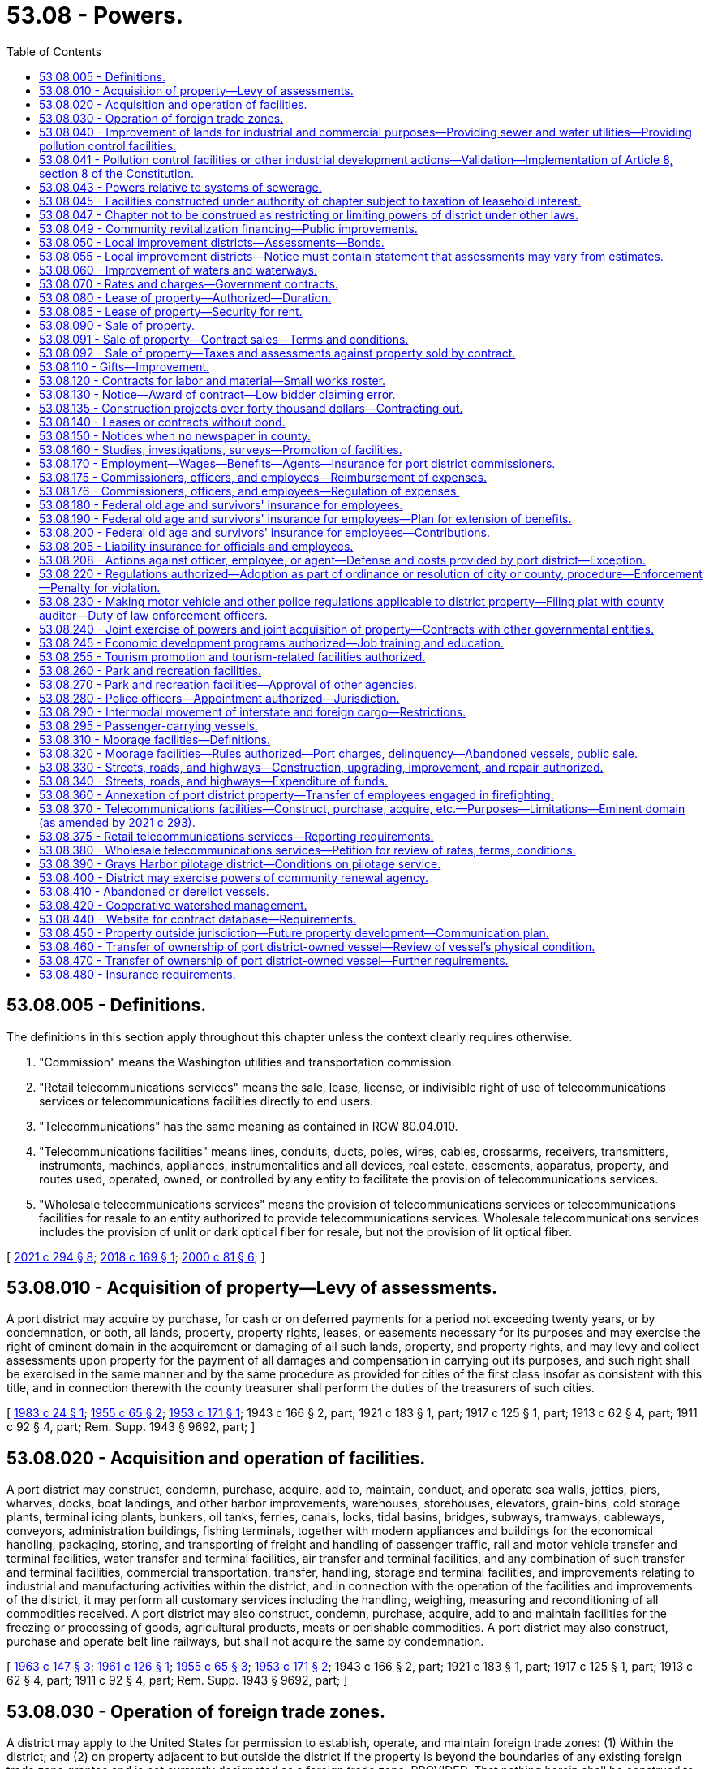 = 53.08 - Powers.
:toc:

== 53.08.005 - Definitions.
The definitions in this section apply throughout this chapter unless the context clearly requires otherwise.

. "Commission" means the Washington utilities and transportation commission.

. "Retail telecommunications services" means the sale, lease, license, or indivisible right of use of telecommunications services or telecommunications facilities directly to end users.

. "Telecommunications" has the same meaning as contained in RCW 80.04.010.

. "Telecommunications facilities" means lines, conduits, ducts, poles, wires, cables, crossarms, receivers, transmitters, instruments, machines, appliances, instrumentalities and all devices, real estate, easements, apparatus, property, and routes used, operated, owned, or controlled by any entity to facilitate the provision of telecommunications services.

. "Wholesale telecommunications services" means the provision of telecommunications services or telecommunications facilities for resale to an entity authorized to provide telecommunications services. Wholesale telecommunications services includes the provision of unlit or dark optical fiber for resale, but not the provision of lit optical fiber.

[ http://lawfilesext.leg.wa.gov/biennium/2021-22/Pdf/Bills/Session%20Laws/House/1336-S.SL.pdf?cite=2021%20c%20294%20§%208[2021 c 294 § 8]; http://lawfilesext.leg.wa.gov/biennium/2017-18/Pdf/Bills/Session%20Laws/House/2664-S.SL.pdf?cite=2018%20c%20169%20§%201[2018 c 169 § 1]; http://lawfilesext.leg.wa.gov/biennium/1999-00/Pdf/Bills/Session%20Laws/Senate/6675-S.SL.pdf?cite=2000%20c%2081%20§%206[2000 c 81 § 6]; ]

== 53.08.010 - Acquisition of property—Levy of assessments.
A port district may acquire by purchase, for cash or on deferred payments for a period not exceeding twenty years, or by condemnation, or both, all lands, property, property rights, leases, or easements necessary for its purposes and may exercise the right of eminent domain in the acquirement or damaging of all such lands, property, and property rights, and may levy and collect assessments upon property for the payment of all damages and compensation in carrying out its purposes, and such right shall be exercised in the same manner and by the same procedure as provided for cities of the first class insofar as consistent with this title, and in connection therewith the county treasurer shall perform the duties of the treasurers of such cities.

[ http://leg.wa.gov/CodeReviser/documents/sessionlaw/1983c24.pdf?cite=1983%20c%2024%20§%201[1983 c 24 § 1]; http://leg.wa.gov/CodeReviser/documents/sessionlaw/1955c65.pdf?cite=1955%20c%2065%20§%202[1955 c 65 § 2]; http://leg.wa.gov/CodeReviser/documents/sessionlaw/1953c171.pdf?cite=1953%20c%20171%20§%201[1953 c 171 § 1]; 1943 c 166 § 2, part; 1921 c 183 § 1, part; 1917 c 125 § 1, part; 1913 c 62 § 4, part; 1911 c 92 § 4, part; Rem. Supp. 1943 § 9692, part; ]

== 53.08.020 - Acquisition and operation of facilities.
A port district may construct, condemn, purchase, acquire, add to, maintain, conduct, and operate sea walls, jetties, piers, wharves, docks, boat landings, and other harbor improvements, warehouses, storehouses, elevators, grain-bins, cold storage plants, terminal icing plants, bunkers, oil tanks, ferries, canals, locks, tidal basins, bridges, subways, tramways, cableways, conveyors, administration buildings, fishing terminals, together with modern appliances and buildings for the economical handling, packaging, storing, and transporting of freight and handling of passenger traffic, rail and motor vehicle transfer and terminal facilities, water transfer and terminal facilities, air transfer and terminal facilities, and any combination of such transfer and terminal facilities, commercial transportation, transfer, handling, storage and terminal facilities, and improvements relating to industrial and manufacturing activities within the district, and in connection with the operation of the facilities and improvements of the district, it may perform all customary services including the handling, weighing, measuring and reconditioning of all commodities received. A port district may also construct, condemn, purchase, acquire, add to and maintain facilities for the freezing or processing of goods, agricultural products, meats or perishable commodities. A port district may also construct, purchase and operate belt line railways, but shall not acquire the same by condemnation.

[ http://leg.wa.gov/CodeReviser/documents/sessionlaw/1963c147.pdf?cite=1963%20c%20147%20§%203[1963 c 147 § 3]; http://leg.wa.gov/CodeReviser/documents/sessionlaw/1961c126.pdf?cite=1961%20c%20126%20§%201[1961 c 126 § 1]; http://leg.wa.gov/CodeReviser/documents/sessionlaw/1955c65.pdf?cite=1955%20c%2065%20§%203[1955 c 65 § 3]; http://leg.wa.gov/CodeReviser/documents/sessionlaw/1953c171.pdf?cite=1953%20c%20171%20§%202[1953 c 171 § 2]; 1943 c 166 § 2, part; 1921 c 183 § 1, part; 1917 c 125 § 1, part; 1913 c 62 § 4, part; 1911 c 92 § 4, part; Rem. Supp. 1943 § 9692, part; ]

== 53.08.030 - Operation of foreign trade zones.
A district may apply to the United States for permission to establish, operate, and maintain foreign trade zones: (1) Within the district; and (2) on property adjacent to but outside the district if the property is beyond the boundaries of any existing foreign trade zone grantee and is not currently designated as a foreign trade zone: PROVIDED, That nothing herein shall be construed to prevent such zones from being operated and financed by a private corporation(s) on behalf of such district acting as zone sponsor: PROVIDED FURTHER, That when the money so raised is to be used exclusively for the purpose of acquiring land for sites and constructing warehouses, storage plants, and other facilities to be constructed within the zone for use in the operation and maintenance of the zones, the district may contract indebtedness and issue general bonds therefor in an amount, in addition to the three-fourths of one percent hereinafter fixed, of one percent of the value of the taxable property in the district, as the term "value of the taxable property" is defined in RCW 39.36.015, such additional indebtedness only to be incurred with the assent of three-fifths of the voters of the district voting thereon.

[ http://lawfilesext.leg.wa.gov/biennium/2011-12/Pdf/Bills/Session%20Laws/Senate/5157-S.SL.pdf?cite=2011%20c%2011%20§%201[2011 c 11 § 1]; http://leg.wa.gov/CodeReviser/documents/sessionlaw/1977ex1c196.pdf?cite=1977%20ex.s.%20c%20196%20§%207[1977 ex.s. c 196 § 7]; http://leg.wa.gov/CodeReviser/documents/sessionlaw/1970ex1c42.pdf?cite=1970%20ex.s.%20c%2042%20§%2031[1970 ex.s. c 42 § 31]; http://leg.wa.gov/CodeReviser/documents/sessionlaw/1955c65.pdf?cite=1955%20c%2065%20§%204[1955 c 65 § 4]; 1943 c 166 § 2, part; 1921 c 183 § 1, part; 1917 c 125 § 1, part; 1913 c 62 § 4, part; 1911 c 92 § 4, part; Rem. Supp. 1943 § 9692, part; ]

== 53.08.040 - Improvement of lands for industrial and commercial purposes—Providing sewer and water utilities—Providing pollution control facilities.
. A district may improve its lands by dredging, filling, bulkheading, providing waterways or otherwise developing such lands for industrial and commercial purposes. A district may also acquire, construct, install, improve, and operate sewer and water utilities to serve its own property and other property owners under terms, conditions, and rates to be fixed and approved by the port commission. A district may also acquire, by purchase, construction, lease, or in any other manner, and may maintain and operate other facilities for the control or elimination of air, water, or other pollution, including, but not limited to, facilities for the treatment and/or disposal of industrial wastes, and may make such facilities available to others under terms, conditions and rates to be fixed and approved by the port commission.

. Such conditions and rates shall be sufficient to reimburse the port for all costs, including reasonable amortization of capital outlays caused by or incidental to providing such other pollution control facilities.

. No part of such costs of providing any pollution control facility to others shall be paid out of any tax revenues of the port.

. No port shall enter into an agreement or contract to provide sewer and/or water utilities or pollution control facilities if substantially similar utilities or facilities are available from another source (or sources) which is able and willing to provide such utilities or facilities on a reasonable and nondiscriminatory basis unless such other source (or sources) consents thereto.

. In the event that a port elects to make such other pollution control facilities available to others, it shall do so by lease, lease-purchase agreement, or other agreement binding such user to pay for the use of said facilities for the full term of the revenue bonds issued by the port for the acquisition of said facilities, and said payments shall at least fully reimburse the port for all principal and interest paid by it on said bonds and for all operating or other costs, if any, incurred by the port in connection with said facilities. However, where there is more than one user of any such facilities, each user shall be responsible for its pro rata share of such costs and payment of principal and interest. Any port intending to provide pollution control facilities to others shall first survey the port district to ascertain the potential users of such facilities and the extent of their needs. The port shall conduct a public hearing upon the proposal and shall give each potential user an opportunity to participate in the use of such facilities upon equal terms and conditions.

. "Pollution control facility," as used in this section and RCW 53.08.041, includes programs and activities that are intended to reduce air pollution from vehicles used in cargo transport to, from, and within district facilities; and programs and activities that are intended to reduce air pollution from cargo vessels within the district. Use of district funds for these purposes are deemed a governmental and public function, exercised for a public purpose and as a public necessity for promoting cleaner air; provided however, the provisions of subsections (2), (3), (4), and (5) of this section relating to condition, rates, other providers, and cost recovery do not apply to this subsection's subset of port pollution control facilities.

[ http://lawfilesext.leg.wa.gov/biennium/2017-18/Pdf/Bills/Session%20Laws/Senate/6207.SL.pdf?cite=2018%20c%20148%20§%202[2018 c 148 § 2]; http://lawfilesext.leg.wa.gov/biennium/2007-08/Pdf/Bills/Session%20Laws/House/1303-S2.SL.pdf?cite=2007%20c%20348%20§%20103[2007 c 348 § 103]; http://leg.wa.gov/CodeReviser/documents/sessionlaw/1989c298.pdf?cite=1989%20c%20298%20§%201[1989 c 298 § 1]; http://leg.wa.gov/CodeReviser/documents/sessionlaw/1972ex1c54.pdf?cite=1972%20ex.s.%20c%2054%20§%201[1972 ex.s. c 54 § 1]; http://leg.wa.gov/CodeReviser/documents/sessionlaw/1967c131.pdf?cite=1967%20c%20131%20§%201[1967 c 131 § 1]; http://leg.wa.gov/CodeReviser/documents/sessionlaw/1955c65.pdf?cite=1955%20c%2065%20§%205[1955 c 65 § 5]; 1943 c 166 § 2, part; 1921 c 183 § 1, part; 1917 c 125 § 1, part; 1913 c 62 § 4, part; 1911 c 92 § 4, part; Rem. Supp. 1943 § 9692, part; ]

== 53.08.041 - Pollution control facilities or other industrial development actions—Validation—Implementation of Article 8, section 8 of the Constitution.
All actions heretofore taken by port districts in conformity with the provisions of this chapter, and the provisions of chapter 6, Laws of 1975 hereby made applicable thereto, relating to pollution control facilities or other industrial development, including, but not limited to, all bonds issued for such purposes, shall be deemed to have been taken pursuant to Article 8, section 8 of the Washington state Constitution and are hereby declared to be valid, legal and binding in all respects. All provisions of Title 53 RCW directly or indirectly relating to pollution control facilities or other industrial development are hereby found and declared to be legislation implementing the provisions of Article 8, section 8 of the Washington state Constitution.

[ http://leg.wa.gov/CodeReviser/documents/sessionlaw/1975c6.pdf?cite=1975%20c%206%20§%205[1975 c 6 § 5]; ]

== 53.08.043 - Powers relative to systems of sewerage.
A port district may exercise all the powers relating to systems of sewerage authorized by RCW 35.67.010 and 35.67.020 for cities and towns.

[ http://lawfilesext.leg.wa.gov/biennium/1997-98/Pdf/Bills/Session%20Laws/Senate/5838-S.SL.pdf?cite=1997%20c%20447%20§%2015[1997 c 447 § 15]; ]

== 53.08.045 - Facilities constructed under authority of chapter subject to taxation of leasehold interest.
Facilities constructed by a port district under authority of this chapter will be subject to taxation of leasehold interest pursuant to applicable laws as now or hereafter enacted.

[ http://leg.wa.gov/CodeReviser/documents/sessionlaw/1972ex1c54.pdf?cite=1972%20ex.s.%20c%2054%20§%203[1972 ex.s. c 54 § 3]; ]

== 53.08.047 - Chapter not to be construed as restricting or limiting powers of district under other laws.
Neither this chapter nor anything herein contained shall be construed as a restriction or limitation upon any powers which a district might otherwise have under any laws of this state, but shall be construed as cumulative.

[ http://leg.wa.gov/CodeReviser/documents/sessionlaw/1972ex1c54.pdf?cite=1972%20ex.s.%20c%2054%20§%204[1972 ex.s. c 54 § 4]; ]

== 53.08.049 - Community revitalization financing—Public improvements.
In addition to other authority that a port district possesses, a port district may provide any public improvement as defined under RCW 39.89.020, but this additional authority is limited to participating in the financing of the public improvements as provided under RCW 39.89.050.

This section does not limit the authority of a port district to otherwise participate in the public improvements if that authority exists elsewhere.

[ http://lawfilesext.leg.wa.gov/biennium/2001-02/Pdf/Bills/Session%20Laws/House/1418-S.SL.pdf?cite=2001%20c%20212%20§%2018[2001 c 212 § 18]; ]

== 53.08.050 - Local improvement districts—Assessments—Bonds.
. A district may establish local improvement districts within the district, and levy special assessments, in annual installments extending over a period not exceeding ten years on all property specially benefited by the local improvement, on the basis of special benefits, to pay in whole or in part the damages or costs of the local improvement, and issue local improvement bonds to be paid from local improvement assessments. The levy and collection of such assessments and issuance of such bonds shall be as provided for the levy and collection of local improvement assessments and the issuance of local improvement bonds by cities and towns, insofar as consistent with this title: PROVIDED, That the duties of the treasurers of such cities and towns in connection therewith shall be performed by the county treasurer. Such bonds may be in any form, including bearer bonds or registered bonds as provided in RCW 39.46.030.

. Notwithstanding subsection (1) of this section, such bonds may be issued and sold in accordance with chapter 39.46 RCW.

[ http://leg.wa.gov/CodeReviser/documents/sessionlaw/1983c167.pdf?cite=1983%20c%20167%20§%20132[1983 c 167 § 132]; http://leg.wa.gov/CodeReviser/documents/sessionlaw/1955c65.pdf?cite=1955%20c%2065%20§%206[1955 c 65 § 6]; 1943 c 166 § 2, part; 1921 c 183 § 1, part; 1917 c 125 § 1, part; 1913 c 62 § 4, part; 1911 c 92 § 4, part; Rem. Supp. 1943 § 9692, part; ]

== 53.08.055 - Local improvement districts—Notice must contain statement that assessments may vary from estimates.
Any notice given to the public or to the owners of specific lots, tracts, or parcels of land relating to the formation of a local improvement district shall contain a statement that actual assessments may vary from assessment estimates so long as they do not exceed a figure equal to the increased true and fair value the improvement adds to the property.

[ http://leg.wa.gov/CodeReviser/documents/sessionlaw/1989c243.pdf?cite=1989%20c%20243%20§%208[1989 c 243 § 8]; ]

== 53.08.060 - Improvement of waters and waterways.
A district may improve navigable and nonnavigable waters of the United States and the state of Washington within the district; create and improve for harbor purposes new waterways within the district; and regulate and control all such waters and all natural or artificial waterways within the district and remove obstructions therefrom, and straighten, widen, deepen, and otherwise improve any water, watercourses, bays, lakes or streams, whether navigable or otherwise, flowing through or located within the district.

[ http://leg.wa.gov/CodeReviser/documents/sessionlaw/1979ex1c30.pdf?cite=1979%20ex.s.%20c%2030%20§%208[1979 ex.s. c 30 § 8]; http://leg.wa.gov/CodeReviser/documents/sessionlaw/1955c65.pdf?cite=1955%20c%2065%20§%207[1955 c 65 § 7]; http://leg.wa.gov/CodeReviser/documents/sessionlaw/1943c171.pdf?cite=1943%20c%20171%20§%201[1943 c 171 § 1]; 1943 c 166 § 2, part; 1921 c 183 § 1, part; 1917 c 125 § 1, part; 1913 c 62 § 4, part; 1911 c 92 § 4, part; Rem. Supp. 1943 § 9692, part; ]

== 53.08.070 - Rates and charges—Government contracts.
A district may fix, without right of appeal therefrom the rates of wharfage, dockage, warehousing, and port and terminal charges upon all improvements owned and operated by it, and the charges of ferries operated by it. 

It may fix, subject to state regulation, rates of wharfage, dockage, warehousing, and all necessary port and terminal charges upon all docks, wharves, warehouses, quays, and piers owned by it and operated under lease from it.

Notwithstanding any provision of this section, a port district may enter into any contract for wharfage, dockage, warehousing, or port or terminal charges, with the United States or any governmental agency thereof or with the state of Washington or any political subdivision thereof under such terms as the commission may, in its discretion, negotiate.

[ http://lawfilesext.leg.wa.gov/biennium/1995-96/Pdf/Bills/Session%20Laws/House/1343.SL.pdf?cite=1995%20c%20146%20§%201[1995 c 146 § 1]; http://leg.wa.gov/CodeReviser/documents/sessionlaw/1955c65.pdf?cite=1955%20c%2065%20§%208[1955 c 65 § 8]; 1943 c 166 § 2, part; 1921 c 183 § 1, part; 1917 c 125 § 1, part; 1913 c 62 § 4, part; 1911 c 92 § 4, part; Rem. Supp. 1943 § 9692, part; ]

== 53.08.080 - Lease of property—Authorized—Duration.
A district may lease all lands, wharves, docks and real and personal property owned and controlled by it, for such purposes and upon such terms as the port commission deems proper: PROVIDED, That no lease shall be for a period longer than fifty years with option for extensions for up to an additional thirty years, except where the property involved is or is to be devoted to airport purposes the port commission may lease said property for such period as may equal the estimated useful life of such work or facilities, but not to exceed seventy-five years: PROVIDED FURTHER, That where the property is held by the district under lease from the United States government or the state of Washington, or any agency or department thereof, the port commission may sublease said property, with option for extensions, up to the total term and extensions thereof permitted by such lease, but in any event not to exceed ninety years.

[ http://leg.wa.gov/CodeReviser/documents/sessionlaw/1989c298.pdf?cite=1989%20c%20298%20§%202[1989 c 298 § 2]; http://leg.wa.gov/CodeReviser/documents/sessionlaw/1983c64.pdf?cite=1983%20c%2064%20§%201[1983 c 64 § 1]; http://leg.wa.gov/CodeReviser/documents/sessionlaw/1973c87.pdf?cite=1973%20c%2087%20§%201[1973 c 87 § 1]; http://leg.wa.gov/CodeReviser/documents/sessionlaw/1961ex1c8.pdf?cite=1961%20ex.s.%20c%208%20§%201[1961 ex.s. c 8 § 1]; http://leg.wa.gov/CodeReviser/documents/sessionlaw/1959c157.pdf?cite=1959%20c%20157%20§%201[1959 c 157 § 1]; http://leg.wa.gov/CodeReviser/documents/sessionlaw/1955c65.pdf?cite=1955%20c%2065%20§%209[1955 c 65 § 9]; http://leg.wa.gov/CodeReviser/documents/sessionlaw/1953c243.pdf?cite=1953%20c%20243%20§%201[1953 c 243 § 1]; 1943 c 166 § 2, part; 1921 c 183 § 1, part; 1917 c 125 § 1, part; 1913 c 62 § 4, part; 1911 c 92 § 4, part; Rem. Supp. 1943 § 9692, part; ]

== 53.08.085 - Lease of property—Security for rent.
Every lease of all lands, wharves, docks, and real and personal property of a port district for a term of more than one year shall have the rent secured by rental insurance, bond, or other security satisfactory to the port commission, in an amount equal to one-sixth the total rent, but in no case shall such security be less than an amount equal to one year's rent or more than an amount equal to three years' rent. Evidence of the existence of such insurance, bonds, or security shall be on file with the commission at all times during the term of the lease: PROVIDED, That nothing in this section shall prevent the port commission from requiring additional security on leases or provisions thereof, or on other agreements to use port facilities: PROVIDED FURTHER, That any security agreement may provide for termination on the anniversary date of such agreement on not less than one year's written notice to the port if said lease is not in default at the time of said notice: PROVIDED FURTHER, That if the security as required herein is not maintained throughout the full term of the lease, said lease shall be considered in default: PROVIDED, HOWEVER, That the port commission may in its discretion waive the rent security requirement or lower the amount of such requirement on the lease of real and/or personal port property.

[ http://leg.wa.gov/CodeReviser/documents/sessionlaw/1981c125.pdf?cite=1981%20c%20125%20§%201[1981 c 125 § 1]; http://leg.wa.gov/CodeReviser/documents/sessionlaw/1977c41.pdf?cite=1977%20c%2041%20§%201[1977 c 41 § 1]; http://leg.wa.gov/CodeReviser/documents/sessionlaw/1973c87.pdf?cite=1973%20c%2087%20§%202[1973 c 87 § 2]; ]

== 53.08.090 - Sale of property.
. A port commission may, by resolution, authorize the managing official of a port district to sell and convey port district property of ten thousand dollars or less in value. The authority shall be in force for not more than one calendar year from the date of resolution and may be renewed from year to year. Prior to any such sale or conveyance the managing official shall itemize and list the property to be sold and make written certification to the commission that the listed property is no longer needed for district purposes. Any large block of the property having a value in excess of ten thousand dollars shall not be broken down into components of ten thousand dollars or less value and sold in the smaller components unless the smaller components be sold by public competitive bid. A port district may sell and convey any of its real or personal property valued at more than ten thousand dollars when the port commission has, by resolution, declared the property to be no longer needed for district purposes, but no property which is a part of the comprehensive plan of improvement or modification thereof shall be disposed of until the comprehensive plan has been modified to find the property surplus to port needs. The comprehensive plan shall be modified only after public notice and hearing provided by RCW 53.20.010.

Nothing in this section shall be deemed to repeal or modify procedures for property sales within industrial development districts as set forth in chapter 53.25 RCW.

. The ten thousand dollar figures in subsection (1) of this section shall be adjusted annually based upon the governmental price index established by the department of revenue under *RCW 82.14.200.

[ http://lawfilesext.leg.wa.gov/biennium/1993-94/Pdf/Bills/Session%20Laws/House/2608-S.SL.pdf?cite=1994%20c%2026%20§%201[1994 c 26 § 1]; http://leg.wa.gov/CodeReviser/documents/sessionlaw/1981c262.pdf?cite=1981%20c%20262%20§%201[1981 c 262 § 1]; http://leg.wa.gov/CodeReviser/documents/sessionlaw/1969ex1c30.pdf?cite=1969%20ex.s.%20c%2030%20§%201[1969 ex.s. c 30 § 1]; http://leg.wa.gov/CodeReviser/documents/sessionlaw/1965c23.pdf?cite=1965%20c%2023%20§%201[1965 c 23 § 1]; http://leg.wa.gov/CodeReviser/documents/sessionlaw/1955c65.pdf?cite=1955%20c%2065%20§%2010[1955 c 65 § 10]; 1943 c 166 § 2, part; 1921 c 183 § 1, part; 1917 c 125 § 1, part; 1913 c 62 § 4, part; 1911 c 92 § 4, part; Rem. Supp. 1943 § 9692, part; ]

== 53.08.091 - Sale of property—Contract sales—Terms and conditions.
Except in cases where the full purchase price is paid at the time of the purchase, every sale of real property or personal property under authority of RCW 53.08.090 or 53.25.110 shall be subject to the following terms and conditions:

. The purchaser shall enter into a contract with the district in which the purchaser shall covenant that he or she will make the payments of principal and interest when due, and that he or she will pay all taxes and assessments on such property. Upon failure to make payments of principal, interest, assessments, or taxes when due all rights of the purchaser under said contract may, at the election of the district, after notice to said purchaser, be declared to be forfeited. When the rights of the purchaser are declared forfeited, the district shall be released from all obligation to convey land covered by the contract, and in the case of personal property, the district shall have all rights granted to a secured party under *chapter 62A.9 RCW;

. The district may, as it deems advisable, extend the time for payment of principal and interest due or to become due;

. The district shall notify the purchaser in each instance when payment is overdue, and that the purchaser is liable to forfeiture if payment is not made within thirty days from the time the same became due, unless the time be extended by the district;

. Not less than four percent of the total purchase price shall be paid on the date of execution of the contract for sale and not less than four percent shall be paid annually thereafter until the full purchase price has been paid, but any purchaser may make full payment at any time. All unpaid deferred payments shall draw interest at a rate not less than six percent per annum.

Nothing in this section shall be deemed to supersede other provisions of law more specifically governing sales of port district property. It is the purpose of this section to provide additional authority and procedures for sale of port district property no longer needed for port purposes.

[ http://lawfilesext.leg.wa.gov/biennium/2009-10/Pdf/Bills/Session%20Laws/Senate/6239-S.SL.pdf?cite=2010%20c%208%20§%2016001[2010 c 8 § 16001]; http://leg.wa.gov/CodeReviser/documents/sessionlaw/1982c75.pdf?cite=1982%20c%2075%20§%201[1982 c 75 § 1]; http://leg.wa.gov/CodeReviser/documents/sessionlaw/1969ex1c11.pdf?cite=1969%20ex.s.%20c%2011%20§%201[1969 ex.s. c 11 § 1]; http://leg.wa.gov/CodeReviser/documents/sessionlaw/1965c23.pdf?cite=1965%20c%2023%20§%202[1965 c 23 § 2]; ]

== 53.08.092 - Sale of property—Taxes and assessments against property sold by contract.
A copy of all contract sales of port district property shall be filed with the county assessor within thirty days after the first payment is received by the port. The assessor shall place such property on the tax rolls of the county and the purchaser of such property shall become liable for all levies and assessments against such property. The port shall not be liable for any taxes or assessments, but if any outstanding taxes are not paid the property may be sold by the county as with other property with delinquent taxes due. Any amounts accruing from such a sale by the county, not required to pay outstanding and delinquent taxes or assessments and foreclosure costs, shall be paid to the port district.

[ http://leg.wa.gov/CodeReviser/documents/sessionlaw/1965c23.pdf?cite=1965%20c%2023%20§%203[1965 c 23 § 3]; ]

== 53.08.110 - Gifts—Improvement.
Port commissioners of any port district are hereby authorized to accept for and on behalf of said port district gifts of real and personal property and to expend in improvements and betterment such amount as may be necessary.

[ http://leg.wa.gov/CodeReviser/documents/sessionlaw/1921c39.pdf?cite=1921%20c%2039%20§%204[1921 c 39 § 4]; RRS § 9705; ]

== 53.08.120 - Contracts for labor and material—Small works roster.
. All material and work required by a port district not meeting the definition of public work in RCW 39.04.010(4) may be procured in the open market or by contract and all work ordered may be done by contract or day labor.

. [Empty]
.. All such contracts for work meeting the definition of "public work" in RCW 39.04.010(4), the estimated cost of which exceeds three hundred thousand dollars, shall be awarded using a competitive bid process. The contract must be awarded at public bidding upon notice published in a newspaper of general circulation in the district at least thirteen days before the last date upon which bids will be received, calling for bids upon the work, plans and specifications for which shall then be on file in the office of the commission for public inspection. The same notice may call for bids on such work or material based upon plans and specifications submitted by the bidder. The competitive bidding requirements for purchases or public works may be waived pursuant to RCW 39.04.280 if an exemption contained within that section applies to the purchase or public work.

.. For all contracts related to work meeting the definition of "public work" in RCW 39.04.010(4) that are estimated at three hundred thousand dollars or less, a port district may let contracts using the small works roster process under RCW 39.04.155 in lieu of advertising for bids. Whenever possible, the managing official shall invite at least one proposal from a minority contractor who shall otherwise qualify under this section.

When awarding such a contract for work, when utilizing proposals from the small works roster, the managing official shall give weight to the contractor submitting the lowest and best proposal, and whenever it would not violate the public interest, such contracts shall be distributed equally among contractors, including minority contractors, on the small works roster.

.. Any port district may construct any public work, as defined in RCW 39.04.010, by contract without calling for bids whenever the estimated cost of the work or improvement, including cost of materials, supplies, and equipment, will not exceed the sum of forty thousand dollars. A "public works project" means a complete project. The restrictions in this subsection do not permit the division of the project into units of work or classes of work to avoid calling for bids. The port district managing official shall make his or her best effort to reach out to qualified contractors, including certified minority and woman-owned contractors.

. [Empty]
.. A port district may procure public works with a unit priced contract under this section or RCW 39.04.010(2) for the purpose of completing anticipated types of work based on hourly rates or unit pricing for one or more categories of work or trades.

.. For the purposes of this section, unit priced contract means a competitively bid contract in which public works are anticipated on a recurring basis to meet the business or operational needs of a port district, under which the contractor agrees to a fixed period indefinite quantity delivery of work, at a defined unit price, for each category of work.

.. Unit priced contracts must be executed for an initial contract term not to exceed three years, with the port district having the option of extending or renewing the unit priced contract for one additional year.

.. Invitations for unit priced bids shall include, for purposes of the bid evaluation, estimated quantities of the anticipated types of work or trades, and specify how the port district will issue or release work assignments, work orders, or task authorizations pursuant to a unit priced contract for projects, tasks, or other work based on the hourly rates or unit prices bid by the contractor. Contracts must be awarded to the lowest responsible bidder as per RCW 39.04.010. Whenever possible, the port district must invite at least one proposal from a minority or woman contractor who otherwise qualifies under this section.

.. Unit priced contractors shall pay prevailing wages for all work that would otherwise be subject to the requirements of chapter 39.12 RCW. Prevailing wages for all work performed pursuant to each work order must be the prevailing wage rates in effect at the beginning date for each contract year. Unit priced contracts shall have prevailing wage rates updated annually. Intents and affidavits for prevailing wages paid shall be submitted annually for all work completed within the previous twelve-month period of the unit priced contract.

[ http://lawfilesext.leg.wa.gov/biennium/2017-18/Pdf/Bills/Session%20Laws/Senate/6329-S.SL.pdf?cite=2018%20c%20149%20§%202[2018 c 149 § 2]; http://lawfilesext.leg.wa.gov/biennium/2009-10/Pdf/Bills/Session%20Laws/House/1196.SL.pdf?cite=2009%20c%2074%20§%202[2009 c 74 § 2]; http://lawfilesext.leg.wa.gov/biennium/2007-08/Pdf/Bills/Session%20Laws/House/3274-S2.SL.pdf?cite=2008%20c%20130%20§%201[2008 c 130 § 1]; http://lawfilesext.leg.wa.gov/biennium/1999-00/Pdf/Bills/Session%20Laws/Senate/6347-S.SL.pdf?cite=2000%20c%20138%20§%20210[2000 c 138 § 210]; http://lawfilesext.leg.wa.gov/biennium/1999-00/Pdf/Bills/Session%20Laws/House/1075-S.SL.pdf?cite=1999%20c%2029%20§%201[1999 c 29 § 1]; http://lawfilesext.leg.wa.gov/biennium/1997-98/Pdf/Bills/Session%20Laws/House/2077-S.SL.pdf?cite=1998%20c%20278%20§%206[1998 c 278 § 6]; http://lawfilesext.leg.wa.gov/biennium/1993-94/Pdf/Bills/Session%20Laws/Senate/5048-S.SL.pdf?cite=1993%20c%20198%20§%2013[1993 c 198 § 13]; http://leg.wa.gov/CodeReviser/documents/sessionlaw/1988c235.pdf?cite=1988%20c%20235%20§%201[1988 c 235 § 1]; http://leg.wa.gov/CodeReviser/documents/sessionlaw/1982c92.pdf?cite=1982%20c%2092%20§%201[1982 c 92 § 1]; http://leg.wa.gov/CodeReviser/documents/sessionlaw/1975ex1c47.pdf?cite=1975%201st%20ex.s.%20c%2047%20§%201[1975 1st ex.s. c 47 § 1]; http://leg.wa.gov/CodeReviser/documents/sessionlaw/1955c348.pdf?cite=1955%20c%20348%20§%202[1955 c 348 § 2]; 1921 c 179 § 1, part; 1911 c 92 § 5, part; RRS § 9693, part; ]

== 53.08.130 - Notice—Award of contract—Low bidder claiming error.
The notice shall state generally the nature of the work to be done and require that bids be sealed and filed with the commission at a time specified therein. Each bid shall be accompanied by a bid proposal deposit in the form of a cashier's check, money order, or surety bid bond to the commission for a sum not less than five percent of the amount of the bid, and no bid shall be considered unless accompanied by such bid proposal deposit. At the time and place named the bids shall be publicly opened and read and the commission shall proceed to canvass the bids and, except as otherwise in this section provided, shall let the contract to the lowest responsible bidder upon plans and specifications on file, or to the best bidder submitting his or her own plans and specifications. If, in the opinion of the commission, all bids are unsatisfactory, they may reject all of them and readvertise, and in such case all such bid proposal deposits shall be returned to the bidders; but if the contract is let, then all bid proposal deposits shall be returned to the bidders, except that of the successful bidder which shall be retained until a contract is entered into for the purchase of such materials or doing such work, and a bond given to the port district for the performance of the contract and otherwise conditioned as required by law, with sureties satisfactory to the commission, in an amount to be fixed by the commission, but not in any event less than twenty-five percent of the contract price. If the bidder fails to enter into the contract in accordance with his or her bid and furnish such bond within ten days from the date at which he or she is notified that he or she is the successful bidder, the check or money order and the amount thereof shall be forfeited to the port district or the port district shall recover the amount of the surety bid bond. A low bidder who claims error and fails to enter into a contract is prohibited from bidding on the same project if a second or subsequent call for bids is made for the project.

[ http://lawfilesext.leg.wa.gov/biennium/1995-96/Pdf/Bills/Session%20Laws/Senate/5757-S2.SL.pdf?cite=1996%20c%2018%20§%2011[1996 c 18 § 11]; http://leg.wa.gov/CodeReviser/documents/sessionlaw/1971ex1c258.pdf?cite=1971%20ex.s.%20c%20258%20§%202[1971 ex.s. c 258 § 2]; http://leg.wa.gov/CodeReviser/documents/sessionlaw/1955c348.pdf?cite=1955%20c%20348%20§%203[1955 c 348 § 3]; 1921 c 179 § 1, part; 1911 c 92 § 5, part; RRS § 9693, part; ]

== 53.08.135 - Construction projects over forty thousand dollars—Contracting out.
Port districts shall determine if any construction project over forty thousand dollars can be accomplished less expensively by contracting out. If contracting out is less expensive, the port district may contract out such project.

[ http://leg.wa.gov/CodeReviser/documents/sessionlaw/1982c92.pdf?cite=1982%20c%2092%20§%202[1982 c 92 § 2]; ]

== 53.08.140 - Leases or contracts without bond.
Port districts may enter into leases and contracts of every kind and nature with the United States of America or any of its departments, the state of Washington or any of its departments, or its political subdivisions or with any municipal corporation or quasi municipal corporation of the state of Washington, without requiring said port district or public bodies to provide bonds to secure the performance thereof. All such leases or contracts heretofore entered into are hereby ratified.

[ http://leg.wa.gov/CodeReviser/documents/sessionlaw/1943c136.pdf?cite=1943%20c%20136%20§%201[1943 c 136 § 1]; Rem. Supp. 1943 § 9710; ]

== 53.08.150 - Notices when no newspaper in county.
Notices required in port districts in which no newspaper is published may be given by publication in any newspaper of general circulation in the county.

[ http://leg.wa.gov/CodeReviser/documents/sessionlaw/1921c39.pdf?cite=1921%20c%2039%20§%203[1921 c 39 § 3]; RRS § 9704; ]

== 53.08.160 - Studies, investigations, surveys—Promotion of facilities.
All port districts organized under the provisions of this act shall be, and they are hereby, authorized and empowered to initiate and carry on the necessary studies, investigations and surveys required for the proper development, improvement and utilization of all port properties, utilities and facilities, and for industrial development within the district when such agricultural and industrial development is carried out by a public agency, institution, or body for a public purpose, and to assemble and analyze the data thus obtained and to cooperate with the state of Washington, other port districts and other operators of terminal and transportation facilities for these purposes, and to make such expenditures as are necessary for said purposes, and for the proper promotion, advertising, improvement and development of such port properties, utilities and facilities: PROVIDED HOWEVER, That nothing in this section shall authorize a port district to develop its properties as an agricultural or dairy farm.

[ http://leg.wa.gov/CodeReviser/documents/sessionlaw/1973ex1c55.pdf?cite=1973%201st%20ex.s.%20c%2055%20§%201[1973 1st ex.s. c 55 § 1]; http://leg.wa.gov/CodeReviser/documents/sessionlaw/1947c24.pdf?cite=1947%20c%2024%20§%202[1947 c 24 § 2]; Rem. Supp. 1947 § 9692A; ]

== 53.08.170 - Employment—Wages—Benefits—Agents—Insurance for port district commissioners.
The port commission shall have authority to create and fill positions, to fix wages, salaries and bonds thereof, to pay costs and assessments involved in securing or arranging to secure employees, and to establish such benefits for employees, including holiday pay, vacations or vacation pay, retirement and pension benefits, medical, surgical or hospital care, life, accident, or health disability insurance, and similar benefits, already established by other employers of similar employees, as the port commissioner shall by resolution provide: PROVIDED, That any district providing insurance benefits for its employees in any manner whatsoever may provide health and accident insurance, life insurance with coverage not to exceed that provided district employees, and business related travel, liability, and errors and omissions insurance, for its commissioners, which insurance shall not be considered to be compensation.

Subject to chapter 48.62 RCW, the port commission shall have authority to provide or pay such benefits directly, or to provide for such benefits by the purchase of insurance policies or entering into contracts with and compensating any person, firm, agency or organization furnishing such benefits, or by making contributions to vacation plans or funds, or health and welfare plans and funds, or pension plans or funds, or similar plans or funds, already established by other employers of similar employees and in which the port district is permitted to participate for particular classifications of its employees by the trustees or other persons responsible for the administration of such established plans or funds: PROVIDED FURTHER, That no port district employee shall be allowed to apply for admission to or be accepted as a member of the state employees' retirement system after January 1, 1965, if admission to such system would result in coverage under both a private pension system and the state employees' retirement system, it being the purpose of this proviso that port districts shall not at the same time contribute for any employee to both a private pension or retirement plan and to the state employees' retirement system. The port commission shall have authority by resolution to utilize and compensate agents for the purpose of paying, in the name and by the check of such agent or agents or otherwise, wages, salaries and other benefits to employees, or particular classifications thereof, and for the purpose of withholding payroll taxes and paying over tax moneys so withheld to appropriate government agencies, on a combined basis with the wages, salaries, benefits, or taxes of other employers or otherwise; to enter into such contracts and arrangements with and to transfer by warrant such funds from time to time to any such agent or agents so appointed as are necessary to accomplish such salary, wage, benefit, or tax payments as though the port district were a private employer, notwithstanding any other provision of the law to the contrary. The funds of a port district transferred to such an agent or agents for the payment of wages or salaries of its employees in the name or by the check of such agent or agents shall be subject to garnishment with respect to salaries or wages so paid, notwithstanding any provision of the law relating to municipal corporations to the contrary.

Notwithstanding any provision in this section, the governing body of a port district may enter into an agreement in writing with one or more of its officers or employees or a group of such officers and employees, authorizing deductions from the officer's or employee's salary or wages of the amount of any premium specified in writing by the officer or employee, for contribution to any private pension plan, without loss of eligibility for membership in the state employees' retirement system, and may agree to remit that amount to the management of such private pension plan. However, no port district funds shall be contributed or paid to such private plan. When such authorized deductions are certified by the port commission to the port district's auditor, the auditor shall draw and issue a proper warrant or warrants, or check or checks if that method of payment is authorized by statute, directly to and in favor of the person, firm, corporation, or organization named in the authorization, for the total amount authorized to be deducted from the payroll, together with a list identifying the officers and employees for whom the payment is made.

Nothing in this section may be invoked to invalidate any private pension plan or any public or private contributions or payments thereto, or exclude members of any such private pension plan from membership in the state employees' retirement system, if such private plan was in operation on December 31, 2001.

[ http://lawfilesext.leg.wa.gov/biennium/2001-02/Pdf/Bills/Session%20Laws/House/2895-S.SL.pdf?cite=2002%20c%20362%20§%201[2002 c 362 § 1]; http://lawfilesext.leg.wa.gov/biennium/1991-92/Pdf/Bills/Session%20Laws/House/1907-S.SL.pdf?cite=1991%20sp.s.%20c%2030%20§%2022[1991 sp.s. c 30 § 22]; http://leg.wa.gov/CodeReviser/documents/sessionlaw/1987c50.pdf?cite=1987%20c%2050%20§%201[1987 c 50 § 1]; http://leg.wa.gov/CodeReviser/documents/sessionlaw/1985c81.pdf?cite=1985%20c%2081%20§%201[1985 c 81 § 1]; http://leg.wa.gov/CodeReviser/documents/sessionlaw/1973ex1c6.pdf?cite=1973%201st%20ex.s.%20c%206%20§%201[1973 1st ex.s. c 6 § 1]; http://leg.wa.gov/CodeReviser/documents/sessionlaw/1965c20.pdf?cite=1965%20c%2020%20§%201[1965 c 20 § 1]; http://leg.wa.gov/CodeReviser/documents/sessionlaw/1955c64.pdf?cite=1955%20c%2064%20§%201[1955 c 64 § 1]; ]

== 53.08.175 - Commissioners, officers, and employees—Reimbursement of expenses.
Employees, officers, and commissioners of port districts shall, when engaged in official business of the port district, be entitled to receive their necessary and reasonable travel and other business expenses incurred on behalf of the port district. Reimbursement of such expenses may be granted, whether incurred within or without the port district, when submitted on a voucher with appropriate evidence of payment by such employee or official.

[ http://leg.wa.gov/CodeReviser/documents/sessionlaw/1965c101.pdf?cite=1965%20c%20101%20§%201[1965 c 101 § 1]; ]

== 53.08.176 - Commissioners, officers, and employees—Regulation of expenses.
Each port district shall adopt a resolution (which may be amended from time to time) which shall establish the basic rules and regulations governing methods and amount of reimbursement payable to such port officials and employees for travel and other business expenses incurred on behalf of the district. The resolution shall, among other things, establish procedures for approving such expenses; set forth the method of authorizing the direct purchase of transportation; the form of the voucher; and requirements governing the use of credit cards issued in the name of the port district. Such regulations may provide for payment of per diem in lieu of actual expenses when travel requires overnight lodging: PROVIDED, That in all cases any per diem payment shall not exceed the United States general service administration's per diem rates. The state auditor shall, as provided by general law, cooperate with the port district in establishing adequate procedures for regulating and auditing the reimbursement of all such expenses.

[ http://lawfilesext.leg.wa.gov/biennium/2015-16/Pdf/Bills/Session%20Laws/Senate/5337.SL.pdf?cite=2015%20c%2029%20§%201[2015 c 29 § 1]; http://leg.wa.gov/CodeReviser/documents/sessionlaw/1965c101.pdf?cite=1965%20c%20101%20§%202[1965 c 101 § 2]; ]

== 53.08.180 - Federal old age and survivors' insurance for employees.
As used in RCW 53.08.180 through 53.08.200, the term "employees" shall be as defined in RCW 41.48.020 and no distinction shall be made for the purposes of coverage under the social security act, between persons employed by a port district on a casual or temporary basis, or on a regular or steady basis, or between persons paid hourly wages and persons paid wages on a weekly, monthly, or other periodic basis. It being the intent of RCW 53.08.180 through 53.08.200 that all employees shall be entitled to the coverage of the federal social security act for work performed in the service of a port district, which is not covered by the state employees' retirement system.

[ http://leg.wa.gov/CodeReviser/documents/sessionlaw/1955c219.pdf?cite=1955%20c%20219%20§%201[1955 c 219 § 1]; ]

== 53.08.190 - Federal old age and survivors' insurance for employees—Plan for extension of benefits.
Each port district, which has not previously done so, shall within thirty days of June 8, 1955, submit for approval by the governor a plan for extending the benefits of Title II of the federal social security act, as amended, in conformity with applicable provisions of said act as set forth in chapter 41.48 RCW, to employees of such port district who are employed in positions not covered by the employees' retirement system of the state of Washington. The plan required to be submitted by this section shall be as set forth in RCW 41.48.050 and shall be in conformance therewith.

[ http://leg.wa.gov/CodeReviser/documents/sessionlaw/1955c219.pdf?cite=1955%20c%20219%20§%202[1955 c 219 § 2]; ]

== 53.08.200 - Federal old age and survivors' insurance for employees—Contributions.
All port districts are authorized to make contributions on employees' wages, and to impose upon their employees contributions with respect to their wages in accordance with RCW 41.48.030 through 41.48.050.

[ http://leg.wa.gov/CodeReviser/documents/sessionlaw/1955c219.pdf?cite=1955%20c%20219%20§%203[1955 c 219 § 3]; ]

== 53.08.205 - Liability insurance for officials and employees.
The board of commissioners of each port district may purchase liability insurance with such limits as they may deem reasonable for the purpose of protecting their officials and employees against liability for personal or bodily injuries and property damage arising from their acts or omissions while performing or in good faith purporting to perform their official duties.

[ http://leg.wa.gov/CodeReviser/documents/sessionlaw/1973c125.pdf?cite=1973%20c%20125%20§%204[1973 c 125 § 4]; ]

== 53.08.208 - Actions against officer, employee, or agent—Defense and costs provided by port district—Exception.
Whenever any action, claim, or proceeding is instituted against any person who is or was an officer, employee, or agent of a port district established under this title arising out of the performance or failure of performance of duties for, or employment with any such district, the commission of the district may grant a request by such person that the attorney of the district's choosing be authorized to defend said claim, suit or proceeding, and the costs of defense, attorney's fees, and any obligation for payment arising from such action may be paid from the district's funds: PROVIDED, That costs of defense and/or judgment or settlement against such person shall not be paid in any case where the court has found that such person was not acting in good faith or within the scope of his or her employment with or duties for the district.

[ http://lawfilesext.leg.wa.gov/biennium/2009-10/Pdf/Bills/Session%20Laws/Senate/6239-S.SL.pdf?cite=2010%20c%208%20§%2016002[2010 c 8 § 16002]; http://leg.wa.gov/CodeReviser/documents/sessionlaw/1975c60.pdf?cite=1975%20c%2060%20§%201[1975 c 60 § 1]; ]

== 53.08.220 - Regulations authorized—Adoption as part of ordinance or resolution of city or county, procedure—Enforcement—Penalty for violation.
. A port district may formulate all needful regulations for the use by tenants, agents, servants, licensees, invitees, suppliers, passengers, customers, shippers, business visitors, and members of the general public of any properties or facilities owned or operated by it, and request the adoption, amendment, or repeal of such regulations as part of the ordinances of the city or town in which such properties or facilities are situated, or as part of the resolutions of the county, if such properties or facilities be situated outside any city or town. The port commission shall make such request by resolution after holding a public hearing on the proposed regulations, of which at least ten days' notice shall be published in a legal newspaper of general circulation in the port district. Such regulations must conform to and be consistent with federal and state law. As to properties or facilities situated within a city or town, such regulations must conform to and be consistent with the ordinances of the city or town. As to properties or facilities situated outside any city or town, such regulations must conform to and be consistent with county resolutions. Upon receiving such request, the governing body of the city, town, or county, as the case may be, may adopt such regulations as part of its ordinances or resolutions, or amend or repeal such regulations in accordance with the terms of the request.

. [Empty]
.. Except as otherwise provided in this subsection, any violation of the regulations described in subsection (1) of this section is a misdemeanor which shall be redressed in the same manner as other police regulations of the city, town, or county, and it shall be the duty of all law enforcement officers to enforce such regulations accordingly.

.. Except as provided in (c) of this subsection, violation of such a regulation relating to traffic including parking, standing, stopping, and pedestrian offenses is a traffic infraction.

.. Violation of such a regulation equivalent to those provisions of Title 46 RCW set forth in RCW 46.63.020 remains a misdemeanor.

[ http://lawfilesext.leg.wa.gov/biennium/2003-04/Pdf/Bills/Session%20Laws/Senate/5758.SL.pdf?cite=2003%20c%2053%20§%20286[2003 c 53 § 286]; http://leg.wa.gov/CodeReviser/documents/sessionlaw/1979ex1c136.pdf?cite=1979%20ex.s.%20c%20136%20§%20103[1979 ex.s. c 136 § 103]; http://leg.wa.gov/CodeReviser/documents/sessionlaw/1961c38.pdf?cite=1961%20c%2038%20§%201[1961 c 38 § 1]; ]

== 53.08.230 - Making motor vehicle and other police regulations applicable to district property—Filing plat with county auditor—Duty of law enforcement officers.
A port district may at its option file with the county auditor a plat of any of its properties or facilities, showing thereon such private streets, alleys, access roads, parking areas, parks and other places as the port district may wish to have treated as public for purposes of motor vehicle or other police regulations. Such plat may be amended at any time by the filing of an amendatory plat, and may be vacated at any time by the filing of a resolution of vacation. So long as any such plat or amendatory plat is on file and not vacated, the motor vehicle or other police regulations of the state, and the motor vehicle regulations of the city, town or county, as the case may be, in which the areas described in the plat are situated, shall apply to such areas as though they were public streets, alleys, access roads, parking areas, parks or other places, and it shall be the duty of all state and local law enforcement officers to enforce such regulations accordingly.

[ http://leg.wa.gov/CodeReviser/documents/sessionlaw/1961c38.pdf?cite=1961%20c%2038%20§%202[1961 c 38 § 2]; ]

== 53.08.240 - Joint exercise of powers and joint acquisition of property—Contracts with other governmental entities.
. Any two or more port districts shall have the power, by mutual agreement, to exercise jointly all powers granted to each individual district, and in the exercise of such powers shall have the right and power to acquire jointly all lands, property, property rights, leases, or easements necessary for their purposes, either entirely within or partly within or partly without or entirely without such districts: PROVIDED, That any two or more districts so acting jointly, by mutual agreement, shall not acquire any real property or real property rights in any other port district without the consent of such district.

. A district may enter into any contract with the United States, or any state, county, or municipal corporation, or any department of those entities, for carrying out any of the powers that each of the contracting parties may by law exercise separately.

. [Empty]
.. A port district that is located in a county that has a contiguous border with another state, and a population between fifty and seventy thousand, may enter into any contract that each of the contracting parties may by law exercise separately with, including but not limited to, municipal corporations of adjoining states.

.. In addition to other powers granted by statute, a port district that is located in a county that has a contiguous border with another state, and a population between fifty and seventy thousand, may enter into agreements with the United States or any of its agencies, or with any state, or with any municipal corporation of this state or of an adjoining state, for exercising jointly or cooperatively within or outside the district, in whole or in part, any of the powers that each of the contracting parties may by law exercise separately, for the promotion or development of trade or industry. Such powers may be exercised outside the boundaries of this state only after a public hearing of which notice has been published in a newspaper of general circulation within the district at least ten days in advance, and pursuant to findings and a resolution by the port district's commission that: (i) The undertaking and the district's participation in it will substantially benefit the district and the state of Washington; and (ii) the districts' share of the cost will not exceed an amount calculated by dividing the total cost of the undertaking by the number of participants.

[ http://lawfilesext.leg.wa.gov/biennium/1999-00/Pdf/Bills/Session%20Laws/House/1848-S.SL.pdf?cite=1999%20c%20306%20§%203[1999 c 306 § 3]; http://leg.wa.gov/CodeReviser/documents/sessionlaw/1961c24.pdf?cite=1961%20c%2024%20§%201[1961 c 24 § 1]; ]

== 53.08.245 - Economic development programs authorized—Job training and education.
. It shall be in the public purpose for all port districts to engage in economic development programs. In addition, port districts may contract with nonprofit corporations and private and public entities that provide training systems as defined in RCW 28C.18.010 and promote workforce diversity in furtherance of this and other acts relating to economic development.

. [Empty]
.. Economic development programs may include: Occupational job training and placement, job advancement and job retention, preapprenticeship training, or occupational education programs associated with port tenants, customers, and local economic development related to port tenants or port-related economic activities that are sponsored by a port and operated by a nonprofit, private, or public entity.

.. Ports seeking to engage in activities or contracts pursuant to this subsection shall, by resolution, declare that port-related workforce development provides a substantial public benefit consistent with the port commission's economic development goals, and is consistent with ongoing worker training initiatives in place in the port district.

.. As a contract condition, a sponsoring port must require any entity that operates programs such as those described in (a) of this subsection to submit annually quantitative information on program outcomes including: The number of workers trained, recruited, placed in jobs, and retained; the types of jobs and range of compensation; the number and types of businesses that are served; and any other tangible benefits realized by the port, the workers, businesses, and the public.

[ http://lawfilesext.leg.wa.gov/biennium/2019-20/Pdf/Bills/Session%20Laws/House/1568.SL.pdf?cite=2019%20c%20117%20§%201[2019 c 117 § 1]; http://lawfilesext.leg.wa.gov/biennium/2009-10/Pdf/Bills/Session%20Laws/House/2651-S.SL.pdf?cite=2010%20c%20195%20§%201[2010 c 195 § 1]; http://leg.wa.gov/CodeReviser/documents/sessionlaw/1985c125.pdf?cite=1985%20c%20125%20§%201[1985 c 125 § 1]; ]

== 53.08.255 - Tourism promotion and tourism-related facilities authorized.
. Any port district in this state, acting through its commission, has power to expend moneys and conduct promotion of resources and facilities in the district or general area by advertising, publicizing, or otherwise distributing information to attract visitors and encourage tourist expansion.

. [Empty]
.. Any port district is authorized either individually or jointly with any other municipality, or person, or any combination thereof, to acquire and to operate tourism-related facilities.

.. When exercising the authority granted under (a) of this subsection, a port district may exercise any of the powers granted to a municipality under RCW 67.28.120, 67.28.130 through 67.28.170, and 67.28.220, but may not exercise powers granted to municipalities under RCW 67.28.180 and 67.28.181 or other powers granted to municipalities under chapter 67.28 RCW. The definitions contained in RCW 67.28.080 apply to the exercise of authority by a port district under (a) of this subsection, and for that purpose the term "municipality" includes a port district.

.. Port districts may not use this section as the authority for the exercise of the power of eminent domain.

[ http://lawfilesext.leg.wa.gov/biennium/2007-08/Pdf/Bills/Session%20Laws/Senate/5339-S.SL.pdf?cite=2007%20c%20476%20§%201[2007 c 476 § 1]; http://leg.wa.gov/CodeReviser/documents/sessionlaw/1984c122.pdf?cite=1984%20c%20122%20§%2010[1984 c 122 § 10]; ]

== 53.08.260 - Park and recreation facilities.
A port district may construct, improve, maintain, and operate public park and recreation facilities when such facilities are necessary to more fully utilize boat landings, harbors, wharves and piers, air, land, and water passenger and transfer terminals, waterways, and other port facilities authorized by law pursuant to the port's comprehensive plan of harbor improvements and industrial development.

[ http://leg.wa.gov/CodeReviser/documents/sessionlaw/1965c81.pdf?cite=1965%20c%2081%20§%201[1965 c 81 § 1]; ]

== 53.08.270 - Park and recreation facilities—Approval of other agencies.
Before undertaking any such plan for the acquisition and operation of any park or recreational facility the proposed plan therefor shall be first submitted in writing to the director of the parks and recreation commission and to the governing body of any county or municipal park agency having jurisdiction in the area. The state director and/or such county or municipal park agency shall examine the port's proposed plan, and may disapprove such proposed plan if it is found to be in conflict with state or local park and recreation plans for the same area. If such proposed port plan is disapproved the port district shall not proceed further with such plan. If the state director or the governing body of the county or municipal agency does not respond in writing to the port within sixty days, it shall be deemed that approval has been granted.

[ http://leg.wa.gov/CodeReviser/documents/sessionlaw/1965c81.pdf?cite=1965%20c%2081%20§%202[1965 c 81 § 2]; ]

== 53.08.280 - Police officers—Appointment authorized—Jurisdiction.
Any port district operating an airport with a police department as authorized by RCW 14.08.120 or designated as a port of entry by the federal government is authorized to appoint police officers with full police powers to enforce all applicable federal, state, or municipal statutes, rules, regulations, or ordinances upon any port-owned or operated properties or operations: PROVIDED, That such police officers must have successfully graduated from a recognized professional police academy or training institution.

[ http://leg.wa.gov/CodeReviser/documents/sessionlaw/1981c97.pdf?cite=1981%20c%2097%20§%201[1981 c 97 § 1]; http://leg.wa.gov/CodeReviser/documents/sessionlaw/1974ex1c62.pdf?cite=1974%20ex.s.%20c%2062%20§%201[1974 ex.s. c 62 § 1]; ]

== 53.08.290 - Intermodal movement of interstate and foreign cargo—Restrictions.
In addition to the other powers under this chapter, a port district, in connection with the operation of facilities and improvements of the district, may perform all necessary activities related to the intermodal movement of interstate and foreign cargo: PROVIDED, That nothing contained herein shall authorize a port district to engage in the transportation of commodities by motor vehicle for compensation outside the boundaries of the port district. A port district may, by itself or in conjunction with public or private entities, acquire, construct, purchase, lease, contract for, provide, and operate rail services, equipment, and facilities inside or outside the port district: PROVIDED, That such authority may only be exercised outside the boundaries of the port district if such extraterritorial rail services, equipment, or facilities are found, by resolution of the commission of the port district exercising such authority, to be reasonably necessary to link the rail services, equipment, and facilities within the port district to an interstate railroad system; however, if such extraterritorial rail services, equipment, or facilities are in or are to be located in one or more other port districts, the commission of such other port district or districts must consent by resolution to the proposed plan of the originating port district which consent shall not be unreasonably withheld: PROVIDED FURTHER, That no port district shall engage in the manufacture of railcars for use off port property.

[ http://leg.wa.gov/CodeReviser/documents/sessionlaw/1981c47.pdf?cite=1981%20c%2047%20§%201[1981 c 47 § 1]; http://leg.wa.gov/CodeReviser/documents/sessionlaw/1980c110.pdf?cite=1980%20c%20110%20§%202[1980 c 110 § 2]; ]

== 53.08.295 - Passenger-carrying vessels.
A port district may acquire, lease, construct, purchase, maintain, and operate passenger-carrying vessels on Puget Sound, interstate navigable rivers of the state, and intrastate waters of adjoining states. Service provided shall be under terms, conditions, and rates to be fixed and approved by the port commission. Operation of such vessels shall be subject to applicable state and federal laws pertaining to such service.

[ http://lawfilesext.leg.wa.gov/biennium/2007-08/Pdf/Bills/Session%20Laws/House/2730.SL.pdf?cite=2008%20c%2045%20§%204[2008 c 45 § 4]; http://leg.wa.gov/CodeReviser/documents/sessionlaw/1980c110.pdf?cite=1980%20c%20110%20§%203[1980 c 110 § 3]; ]

== 53.08.310 - Moorage facilities—Definitions.
Unless the context clearly requires otherwise, the definitions in this section apply throughout this section, RCW 53.08.480, and 53.08.320.

. "Moorage facility" means any properties or facilities owned or operated by a moorage facility operator which are capable of use for the moorage or storage of vessels.

. "Moorage facility operator" means any port district, city, town, metropolitan park district, or county which owns and/or operates a moorage facility.

. "Owner" means every natural person, firm, partnership, corporation, association, or organization, or agent thereof, with actual or apparent authority, who expressly or impliedly contracts for use of a moorage facility.

. "Port charges" mean charges of a moorage facility operator for moorage and storage, and all other charges owing or to become owing under a contract between a vessel owner and the moorage facility operator, or under an officially adopted tariff including, but not limited to, costs of sale and related legal expenses.

. "Transient vessel" means a vessel using a moorage facility and which belongs to an owner who does not have a moorage agreement with the moorage facility operator. Transient vessels include, but are not limited to: Vessels seeking a harbor of refuge, day use, or overnight use of a moorage facility on a space-as-available basis. Transient vessels may also include vessels taken into custody under RCW 79.100.040.

. "Vessel" means every species of watercraft or other artificial contrivance capable of being used as a means of transportation on water and which does not exceed two hundred feet in length. "Vessel" includes any trailer used for the transportation of watercraft.

[ http://lawfilesext.leg.wa.gov/biennium/2013-14/Pdf/Bills/Session%20Laws/House/2457-S2.SL.pdf?cite=2014%20c%20195%20§%20205[2014 c 195 § 205]; http://leg.wa.gov/CodeReviser/documents/sessionlaw/1986c260.pdf?cite=1986%20c%20260%20§%201[1986 c 260 § 1]; http://leg.wa.gov/CodeReviser/documents/sessionlaw/1983c188.pdf?cite=1983%20c%20188%20§%201[1983 c 188 § 1]; ]

== 53.08.320 - Moorage facilities—Rules authorized—Port charges, delinquency—Abandoned vessels, public sale.
A moorage facility operator may adopt all rules necessary for rental and use of moorage facilities and for the expeditious collection of port charges. The rules may also establish procedures for the enforcement of these rules by port district, city, county, metropolitan park district or town personnel. The rules shall include the following:

. Procedures authorizing moorage facility personnel to take reasonable measures, including the use of chains, ropes, and locks, or removal from the water, to secure vessels within the moorage facility so that the vessels are in the possession and control of the moorage facility operator and cannot be removed from the moorage facility. These procedures may be used if an owner mooring or storing a vessel at the moorage facility fails, after being notified that charges are owing and of the owner's right to commence legal proceedings to contest that such charges are owing, to pay the port charges owed or to commence legal proceedings. Notification shall be by registered mail to the owner at his or her last known address. In the case of a transient vessel, or where no address was furnished by the owner, the moorage facility operator need not give such notice prior to securing the vessel. At the time of securing the vessel, an authorized moorage facility employee shall attach to the vessel a readily visible notice. The notice shall be of a reasonable size and shall contain the following information:

.. The date and time the notice was attached;

.. A statement that if the account is not paid in full within ninety days from the time the notice is attached, the vessel may be sold at public auction to satisfy the port charges; and

.. The address and telephone number where additional information may be obtained concerning release of the vessel.

After a vessel is secured, the operator shall make a reasonable effort to notify the owner by registered mail in order to give the owner the information contained in the notice.

. Procedures authorizing moorage facility personnel at their discretion to move moored vessels ashore for storage within properties under the operator's control or for storage with private persons under their control as bailees of the moorage facility, if the vessel is, in the opinion of port personnel a nuisance, if the vessel is in danger of sinking or creating other damage, or is owing port charges. Costs of any such procedure shall be paid by the vessel's owner. If the owner is not known, or unable to reimburse the moorage facility operator for the costs of these procedures, the mooring facility operators may seek reimbursement of ninety percent of all reasonable and auditable costs from the derelict vessel removal account established in RCW 79.100.100.

. If a vessel is secured under subsection (1) of this section or moved ashore under subsection (2) of this section, the owner who is obligated to the moorage facility operator for port charges may regain possession of the vessel by:

.. Making arrangements satisfactory with the moorage facility operator for the immediate removal of the vessel from the moorage facility or for authorized moorage; and

.. Making payment to the moorage facility operator of all port charges, or by posting with the moorage facility operator a sufficient cash bond or other acceptable security, to be held in trust by the moorage facility operator pending written agreement of the parties with respect to payment by the vessel owner of the amount owing, or pending resolution of the matter of the charges in a civil action in a court of competent jurisdiction. After entry of judgment, including any appeals, in a court of competent jurisdiction, or after the parties reach agreement with respect to payment, the trust shall terminate and the moorage facility operator shall receive so much of the bond or other security as is agreed, or as is necessary to satisfy any judgment, costs, and interest as may be awarded to the moorage facility operator. The balance shall be refunded immediately to the owner at his or her last known address.

. If a vessel has been secured by the moorage facility operator under subsection (1) of this section and is not released to the owner under the bonding provisions of this section within ninety days after notifying or attempting to notify the owner under subsection (1) of this section, the vessel shall be conclusively presumed to have been abandoned by the owner.

. If a vessel moored or stored at a moorage facility is abandoned, the moorage facility operator may, by resolution of its legislative authority, authorize the public sale of the vessel by authorized personnel to the highest and best bidder for cash as prescribed by this subsection (5). Either a minimum bid may be established or a letter of credit may be required, or both, to discourage the future reabandonment of the vessel.

.. Before the vessel is sold, the owner of the vessel shall be given at least twenty days' notice of the sale in the manner set forth in subsection (1) of this section if the name and address of the owner is known. The notice shall contain the time and place of the sale, a reasonable description of the vessel to be sold, and the amount of port charges owed with respect to the vessel. The notice of sale shall be published at least once, more than ten but not more than twenty days before the sale, in a newspaper of general circulation in the county in which the moorage facility is located. Such notice shall include the name of the vessel, if any, the last known owner and address, and a reasonable description of the vessel to be sold. The moorage facility operator may bid all or part of its port charges at the sale and may become a purchaser at the sale.

.. Before the vessel is sold, any person seeking to redeem an impounded vessel under this section may commence a lawsuit in the superior court for the county in which the vessel was impounded to contest the validity of the impoundment or the amount of the port charges owing. Such lawsuit must be commenced within ten days of the date the notification was provided pursuant to subsection (1) of this section, or the right to a hearing shall be deemed waived and the owner shall be liable for any port charges owing the moorage facility operator. In the event of litigation, the prevailing party shall be entitled to reasonable attorneys' fees and costs.

.. The proceeds of a sale under this section shall first be applied to the payment of port charges. The balance, if any, shall be paid to the owner. If the owner cannot in the exercise of due diligence be located by the moorage facility operator within one year of the date of the sale, the excess funds from the sale shall revert to the derelict vessel removal account established in RCW 79.100.100. If the sale is for a sum less than the applicable port charges, the moorage facility operator is entitled to assert a claim for a deficiency.

.. In the event no one purchases the vessel at a sale, or a vessel is not removed from the premises or other arrangements are not made within ten days of sale, title to the vessel will revert to the moorage facility operator.

. The rules authorized under this section shall be enforceable only if the moorage facility has had its tariff containing such rules conspicuously posted at its moorage facility at all times.

[ http://lawfilesext.leg.wa.gov/biennium/2011-12/Pdf/Bills/Session%20Laws/Senate/5271-S.SL.pdf?cite=2011%20c%20247%20§%203[2011 c 247 § 3]; http://lawfilesext.leg.wa.gov/biennium/2001-02/Pdf/Bills/Session%20Laws/House/2376-S.SL.pdf?cite=2002%20c%20286%20§%2023[2002 c 286 § 23]; http://leg.wa.gov/CodeReviser/documents/sessionlaw/1986c260.pdf?cite=1986%20c%20260%20§%202[1986 c 260 § 2]; http://leg.wa.gov/CodeReviser/documents/sessionlaw/1985c7.pdf?cite=1985%20c%207%20§%20124[1985 c 7 § 124]; http://leg.wa.gov/CodeReviser/documents/sessionlaw/1983c188.pdf?cite=1983%20c%20188%20§%202[1983 c 188 § 2]; ]

== 53.08.330 - Streets, roads, and highways—Construction, upgrading, improvement, and repair authorized.
Any port district in this state, acting through its commission, may expend port funds toward construction, upgrading, improvement, or repair of any street, road, or highway that serves port facilities.

[ http://leg.wa.gov/CodeReviser/documents/sessionlaw/1990c5.pdf?cite=1990%20c%205%20§%201[1990 c 5 § 1]; ]

== 53.08.340 - Streets, roads, and highways—Expenditure of funds.
The funds authorized by RCW 53.08.330 may be expended by the port commission in conjunction with any plan of improvements undertaken by the state of Washington, an adjoining state, or a county or municipal government of either, in combination with any of said public entities, and without regard to whether expenditures are made for a road located within the state of Washington or an adjoining state.

[ http://leg.wa.gov/CodeReviser/documents/sessionlaw/1990c5.pdf?cite=1990%20c%205%20§%202[1990 c 5 § 2]; ]

== 53.08.360 - Annexation of port district property—Transfer of employees engaged in firefighting.
. When a port district provides its own fire protection services with port district employees, and port district property is included as part of an annexation, incorporation, consolidation, or merger by a city, town, or fire protection district, and fire protection services for this port district property will be furnished by the city, town, or fire protection district, an eligible employee may transfer employment to the city, town, or fire protection district in the same manner and under the same conditions that a firefighter may transfer employment into a fire protection district pursuant to RCW 52.04.111, 52.04.121, and 52.04.131.

. "Eligible employee" means an employee of the port district who (a) was at the time of the annexation, merger, consolidation, or incorporation employed exclusively or principally in performing the powers, duties, and functions which are to be performed by the fire department of the city, town, or fire protection district, (b) will, as a direct consequence of the annexation, merger, consolidation, or incorporation, be separated from the employ of the port district, and (c) can perform the duties and meet the minimum requirements of the position to be filled.

[ http://lawfilesext.leg.wa.gov/biennium/1993-94/Pdf/Bills/Session%20Laws/House/2182-S.SL.pdf?cite=1994%20c%2074%20§%202[1994 c 74 § 2]; ]

== 53.08.370 - Telecommunications facilities—Construct, purchase, acquire, etc.—Purposes—Limitations—Eminent domain (as amended by 2021 c 293).
. A port district in existence on June 8, 2000, may construct, purchase, acquire, develop, finance, lease, license, handle, provide, add to, contract for, interconnect, alter, improve, repair, operate, and maintain any telecommunications facilities within or without the district's limits for the following purposes:

.. For the district's own use; ((and))

.. For the provision of wholesale telecommunications services within or without the district's limits((. Nothing in this subsection shall be construed to authorize port districts to provide telecommunications services to end users)); or

.. For the provision of retail telecommunications services as authorized in this section.

. Except as provided in subsection (9) of this section, a port district providing wholesale telecommunications services under this section shall ensure that rates, terms, and conditions for such services are not unduly or unreasonably discriminatory or preferential. Rates, terms, and conditions are discriminatory or preferential when a port district offering such rates, terms, and conditions to an entity for wholesale telecommunications services does not offer substantially similar rates, terms, and conditions to all other entities seeking substantially similar services.

. When a port district establishes a separate utility function for the provision of wholesale telecommunications services, it shall account for any and all revenues and expenditures related to its wholesale telecommunications facilities and services separately from revenues and expenditures related to its internal telecommunications operations. Any revenues received from the provision of wholesale telecommunications services must be dedicated to the utility function that includes the provision of wholesale telecommunications services for costs incurred to build and maintain the telecommunications facilities until such time as any bonds or other financing instruments executed after June 8, 2000, and used to finance the telecommunications facilities are discharged or retired.

. When a port district establishes a separate utility function for the provision of wholesale telecommunications services, all telecommunications services rendered by the separate function to the district for the district's internal telecommunications needs shall be charged at its true and full value. A port district may not charge its nontelecommunications operations rates that are preferential or discriminatory compared to those it charges entities purchasing wholesale telecommunications services.

. A port district shall not exercise powers of eminent domain to acquire telecommunications facilities or contractual rights held by any other person or entity to telecommunications facilities.

. Except as otherwise specifically provided, a port district may exercise any of the powers granted to it under this title and other applicable laws in carrying out the powers authorized under this section. Nothing in chapter 81, Laws of 2000 limits any existing authority of a port district under this title.

. A port district that has not exercised the authorities provided in this section prior to June 7, 2018, must develop a business case plan before exercising the authorities provided in this section. The port district must procure an independent qualified consultant to review the business case plan, including the use of public funds in the provision of wholesale telecommunications services. Any recommendations or adjustments to the business case plan made during third-party review must be received and either rejected or accepted by the port commission in an open meeting.

. A port district with telecommunications facilities for use in the provision of wholesale telecommunications in accordance with subsection (1)(b) of this section may be subject to local leasehold excise taxes under RCW 82.29A.040.

. [Empty]
.. A port district under this section may select a telecommunications company to operate all or a portion of the port district's telecommunications facilities.

.. For the purposes of this section "telecommunications company" means any for-profit entity owned by investors that sells telecommunications services to end users.

.. Nothing in this subsection (9) is intended to limit or otherwise restrict any other authority provided by law.

. [Empty]
.. A port district may provide retail telecommunications services to end users in unserved areas.

.. A port district must notify and consult with the governor's statewide broadband office within 30 days of its decision to provide retail telecommunications services to unserved areas. The governor's statewide broadband office must post notices received from a port district pursuant to this subsection on its public website.

.. Any port district that intends to provide retail telecommunications services to unserved areas must submit a telecommunications infrastructure and service plan to the governor's statewide broadband office that will be published on the office's website. Submission of plans will enable the governor's statewide broadband office: (i) To better understand infrastructure deployment; (ii) to potentially allocate funding for unserved areas; (iii) to advance the state policy objectives; (iv) to determine whether the plan aligns with state policy objectives and broadband priorities; (v) to measure progress toward serving those in unserved areas; (vi) to report on the feasibility and sustainability of the project; and (vii) to confirm that the project is within an unserved area. The telecommunications infrastructure and service plans shall include, but not be limited to, the following:

(A) Map and description of how the deployment of proposed broadband infrastructure will achieve at a minimum 100 megabits per second download speed and at a minimum 20 megabits per second upload speed and then increases to be consistent with the stated long-term state broadband speed goals for unserved areas;

(B) Project timeline prioritization of unserved areas; and

(C) Description of potential state and federal funding available to provide service to the unserved area.

.. A port district that exercises its authority under (a) of this subsection to provide retail telecommunications services may use state funds, federal funds appropriated through the state, or federal funds dedicated for projects in unserved areas to fund projects identified in the submitted telecommunications infrastructure and service plan required in (c) of this subsection.

.. A port district providing retail telecommunications services under this subsection must operate an open access network.

.. Provisions in this subsection do not apply to the provision of wholesale telecommunications services authorized in this section.

.. For the purposes of this subsection:

... "Open access network" means a network that, during the useful life of the infrastructure, ensures service providers may use network services and facilities at rates, terms, and conditions that are not discriminatory or preferential between providers, and employs accountable interconnection arrangements published and available publicly.

... "Unserved areas" means areas of Washington in which households and businesses lack access to broadband service of speeds at a minimum of 100 megabits per second download and at a minimum 20 megabits per second upload.

[ http://lawfilesext.leg.wa.gov/biennium/2021-22/Pdf/Bills/Session%20Laws/Senate/5383-S2.SL.pdf?cite=2021%20c%20293%20§%203[2021 c 293 § 3]; http://lawfilesext.leg.wa.gov/biennium/2019-20/Pdf/Bills/Session%20Laws/Senate/5511-S2.SL.pdf?cite=2019%20c%20365%20§%2010[2019 c 365 § 10]; http://lawfilesext.leg.wa.gov/biennium/2017-18/Pdf/Bills/Session%20Laws/House/2664-S.SL.pdf?cite=2018%20c%20169%20§%202[2018 c 169 § 2]; http://lawfilesext.leg.wa.gov/biennium/1999-00/Pdf/Bills/Session%20Laws/Senate/6675-S.SL.pdf?cite=2000%20c%2081%20§%207[2000 c 81 § 7]; ]

== 53.08.375 - Retail telecommunications services—Reporting requirements.
. Before providing retail telecommunications services, a port district must report to its governing body and to the state broadband office the following about the area to be served by the port district:

.. An assessment of the current availability of broadband infrastructure and its adequacy to provide high-speed internet access and other advanced telecommunications services to end users;

.. The location of where retail telecommunications services will be provided;

.. Evidence relating to the unserved nature of the community in which retail telecommunications services will be provided;

.. Expected costs of providing retail telecommunications services to customers to be served by the port district;

.. Evidence that proposed telecommunications infrastructure will be capable of scaling to greater download and upload speeds to meet state broadband goals under RCW 43.330.536;

.. Sources of funding for the project that will supplement any grant or loan awards; and

.. A strategic plan to maintain long-term operation of the infrastructure, and the expected installation charges and monthly costs for end users.

. The state broadband office must post a review of the proposed project on their website.

. For the purposes of this section, "unserved" means an area of Washington in which households and businesses lack access to broadband service at a minimum 100 megabits per second download speed and at a minimum 20 megabits per second upload speed.

[ http://lawfilesext.leg.wa.gov/biennium/2021-22/Pdf/Bills/Session%20Laws/House/1336-S.SL.pdf?cite=2021%20c%20294%20§%2010[2021 c 294 § 10]; ]

== 53.08.380 - Wholesale telecommunications services—Petition for review of rates, terms, conditions.
. A person or entity that has requested wholesale telecommunications services from a port district may petition the commission under the procedures set forth in RCW 80.04.110 (1) through (3) if it believes the district's rates, terms, and conditions are unduly or unreasonably discriminatory or preferential. The person or entity shall provide the district notice of its intent to petition the commission and an opportunity to review within thirty days the rates, terms, and conditions as applied to it prior to submitting its petition. In determining whether a district is providing discriminatory or preferential rates, terms, and conditions, the commission may consider such matters as service quality, technical feasibility of connection points on the district's telecommunications facilities, time of response to service requests, system capacity, and other matters reasonably related to the provision of wholesale telecommunications services. If the commission, after notice and hearing, determines that a port district's rates, terms, and conditions are unduly or unreasonably discriminatory or preferential, it shall issue a final order finding noncompliance with this section and setting forth the specific areas of apparent noncompliance. An order imposed under this section shall be enforceable in any court of competent jurisdiction.

. The commission may order a port district to pay a share of the costs incurred by the commission in adjudicating or enforcing this section.

. Without limiting other remedies at law or equity, the commission and prevailing party may also seek injunctive relief to compel compliance with an order.

. Nothing in this section shall be construed to affect the commission's authority and jurisdiction with respect to actions, proceedings, or orders permitted or contemplated for a state commission under the federal telecommunications act of 1996, P.L. 104-104 (110 Stat. 56).

[ http://lawfilesext.leg.wa.gov/biennium/2017-18/Pdf/Bills/Session%20Laws/House/2664-S.SL.pdf?cite=2018%20c%20169%20§%203[2018 c 169 § 3]; http://lawfilesext.leg.wa.gov/biennium/1999-00/Pdf/Bills/Session%20Laws/Senate/6675-S.SL.pdf?cite=2000%20c%2081%20§%209[2000 c 81 § 9]; ]

== 53.08.390 - Grays Harbor pilotage district—Conditions on pilotage service.
A countywide port district located in part or in whole within the Grays Harbor pilotage district, as defined by RCW 88.16.050(2), may commence pilotage service with the following powers and subject to the conditions contained in this section.

. Persons employed to perform the pilotage service of a port district must be licensed under chapter 88.16 RCW to provide pilotage.

. Before establishing pilotage service, a port district shall give at least sixty days' written notice to the chair of the board of pilotage commissioners to provide pilotage.

. A port district providing pilotage service under this section requiring additional pilots may petition the board of pilotage commissioners to qualify and license as a pilot a person who has passed the examination and is on the waiting list for the training program for the district. If there are no persons on the waiting list, the board shall solicit applicants and offer the examination.

. In addition to the power to employ or contract with pilots, a port district providing pilotage services under this section has such other powers as are reasonably necessary to accomplish the purpose of this section including, but not limited to, providing through ownership or contract pilots launches, dispatcher services, or ancillary tug services required for operations or safety.

. [Empty]
.. A port district providing pilotage services under this section may recommend to the utilities and transportation commission tariffs for pilotage services provided under chapter 88.16 RCW, and may recommend to the board of pilotage commissioners rules of service governing its pilotage services for consideration and adoption consistent with RCW 88.16.035. The rules of service, rates, and tariffs recommended by the port district must have been approved in open meetings of the port district thirty or more days after published notice in a newspaper of general circulation and after mailing a copy of the notice to: (i) The utilities and transportation commission for rate and tariff consideration, or (ii) the chair of the board of pilotage commissioners for rules of service consideration. The port district shall release its pilotage budget, including the five-year capital spending plan, prior year pilotage financial statement, and the proposed pilotage tariff, no later than thirty days prior to a public hearing. The port district shall receive public comments for thirty days before the port district commission may approve and recommend the pilotage tariff, rates, or rules of service.

.. The port district must include a charge in its tariff until such time as the pilot retirement agreement expenses for Grays Harbor pilotage district pilots employed prior to October 1, 2001, are no longer owed. The port district shall determine the charge owed as pilot retirement agreement expenses. The charge must be sufficient to cover costs associated with the pilot retirement agreement expenses for Grays Harbor pilots employed prior to October 1, 2001. The revenue collected from the charge must be deposited into an account maintained by the port district solely for the pilot retirement agreement expenses of the Grays Harbor pilots employed prior to October 1, 2001. Under no circumstances shall the port district be obligated to fund or pay for any portion of the retirement agreement expenses for Grays Harbor pilots employed prior to October 1, 2001.

. A pilot providing pilotage services under this section must comply with all requirements of the pilotage act, chapter 88.16 RCW, and all rules adopted thereunder.

[ http://lawfilesext.leg.wa.gov/biennium/2017-18/Pdf/Bills/Session%20Laws/Senate/6519-S.SL.pdf?cite=2018%20c%20107%20§%202[2018 c 107 § 2]; http://lawfilesext.leg.wa.gov/biennium/2009-10/Pdf/Bills/Session%20Laws/Senate/6239-S.SL.pdf?cite=2010%20c%208%20§%2016003[2010 c 8 § 16003]; http://lawfilesext.leg.wa.gov/biennium/2001-02/Pdf/Bills/Session%20Laws/Senate/6194.SL.pdf?cite=2001%202nd%20sp.s.%20c%2022%20§%201[2001 2nd sp.s. c 22 § 1]; ]

== 53.08.400 - District may exercise powers of community renewal agency.
A port district may enter into a contract with any city, town, or county for the purpose of exercising any powers of a community renewal agency under chapter 35.81 RCW.

[ http://lawfilesext.leg.wa.gov/biennium/2001-02/Pdf/Bills/Session%20Laws/House/2357-S.SL.pdf?cite=2002%20c%20218%20§%2027[2002 c 218 § 27]; ]

== 53.08.410 - Abandoned or derelict vessels.
A port district has the authority, subject to the processes and limitation outlined in chapter 79.100 RCW, to store, strip, use, auction, sell, salvage, scrap, or dispose of an abandoned or derelict vessel found on or above publicly or privately owned aquatic lands within the jurisdiction of the port district.

[ http://lawfilesext.leg.wa.gov/biennium/2001-02/Pdf/Bills/Session%20Laws/House/2376-S.SL.pdf?cite=2002%20c%20286%20§%2018[2002 c 286 § 18]; ]

== 53.08.420 - Cooperative watershed management.
In addition to the authority provided in this chapter, a port district may participate in and expend revenue on cooperative watershed management actions, including watershed management partnerships under RCW 39.34.210 and other intergovernmental agreements, for purposes of water supply, water quality, and water resource and habitat protection and management.

[ http://lawfilesext.leg.wa.gov/biennium/2003-04/Pdf/Bills/Session%20Laws/Senate/5073.SL.pdf?cite=2003%20c%20327%20§%2016[2003 c 327 § 16]; ]

== 53.08.440 - Website for contract database—Requirements.
By January 1, 2010, each port with more than ten million dollars in annual gross revenues, excluding grant and loan funds, shall maintain a database on a public website of all contracts, including public works and personal services. At a minimum, the database shall identify the contractor, the purpose of the contract, effective dates and periods of performance, the cost of the contract and funding source, any modifications to the contract, and whether the contract was competitively procured or awarded on a sole source basis.

[ http://lawfilesext.leg.wa.gov/biennium/2007-08/Pdf/Bills/Session%20Laws/House/3274-S2.SL.pdf?cite=2008%20c%20130%20§%203[2008 c 130 § 3]; ]

== 53.08.450 - Property outside jurisdiction—Future property development—Communication plan.
. If a port district purchases property for a facility outside the port's jurisdiction, the port district or districts with responsibility for the future property development and use must prepare and implement a communication plan within sixty days after contracting with a site planning consultant. The communication plan must be reasonably calculated to provide property owners and other affected and interested individuals information for review and comment. The plan shall be made available through the planning and predesign phase. The communication plan shall include information about:

.. The type and scale of proposed uses on the site;

.. The type and scale of business and industrial activities that the development is likely to later attract to the site and to the nearby area;

.. The general character and scope of potential impacts on air and water quality, noise, and local and state transportation infrastructure, including state highways, local roads, rail, and shipping.

. Information included in the communication plan under subsection (1) of this section may be made available by means of web pages, office inspection and copying of materials, one or more property tours, and public meetings that allow interested citizens to comment to port officials on several occasions over time as the development plans evolve.

. Environmental mitigation, habitat restoration, and dredged material disposal projects are exempt from the requirements of this section.

[ http://lawfilesext.leg.wa.gov/biennium/2007-08/Pdf/Bills/Session%20Laws/House/3274-S2.SL.pdf?cite=2008%20c%20130%20§%204[2008 c 130 § 4]; ]

== 53.08.460 - Transfer of ownership of port district-owned vessel—Review of vessel's physical condition.
. Prior to transferring ownership of a vessel owned by a port district and used primarily to conduct port business, the port district shall conduct a thorough review of the physical condition of the vessel, the vessel's operating capability, and any containers and other materials that are not fixed to the vessel.

. If the port district determines that the vessel is in a state of advanced deterioration or poses a reasonably imminent threat to human health or safety, including a threat of environmental contamination, the port district may: (a) Not transfer the vessel until the conditions identified under this subsection have been corrected; or (b) permanently dispose of the vessel by landfill, deconstruction, or other related method.

. Vessels taken into custody under chapter 79.100 RCW are not subject to this section or RCW 53.08.470.

[ http://lawfilesext.leg.wa.gov/biennium/2013-14/Pdf/Bills/Session%20Laws/House/1245-S.SL.pdf?cite=2013%20c%20291%20§%2021[2013 c 291 § 21]; ]

== 53.08.470 - Transfer of ownership of port district-owned vessel—Further requirements.
. Following the inspection required under RCW 53.08.460 and prior to transferring ownership of a port district-owned vessel, a port district shall obtain the following from the transferee:

.. The purposes for which the transferee intends to use the vessel; and

.. Information demonstrating the prospective owner's intent to obtain legal moorage following the transfer, in the manner determined by the port district.

. [Empty]
.. The port district shall remove any containers or other materials that are not fixed to the vessel and contain hazardous substances, as defined under RCW 70A.305.020.

.. However, the port district may transfer a vessel with:

... Those containers or materials described under (a) of this subsection where the transferee demonstrates to the port district's satisfaction that the container's or material's presence is consistent with the anticipated use of the vessel; and

... A reasonable amount of fuel as determined by the port district, based on factors including the vessel's size, condition, and anticipated use of the vessel including initial destination following transfer.

.. The port district may consult with the department of ecology in carrying out the requirements of this subsection.

. Prior to sale, and unless the vessel has a title or valid marine document, the port district is required to apply for a certificate of title for the vessel under RCW 88.02.510 and register the vessel under RCW 88.02.550.

[ http://lawfilesext.leg.wa.gov/biennium/2021-22/Pdf/Bills/Session%20Laws/House/1192.SL.pdf?cite=2021%20c%2065%20§%2059[2021 c 65 § 59]; http://lawfilesext.leg.wa.gov/biennium/2013-14/Pdf/Bills/Session%20Laws/House/1245-S.SL.pdf?cite=2013%20c%20291%20§%2022[2013 c 291 § 22]; ]

== 53.08.480 - Insurance requirements.
. Every moorage facility operator must:

.. Obtain and maintain insurance coverage for the moorage facility;

.. Require, as a condition of moorage, all vessels other than transient vessels to provide proof of marine insurance to the moorage facility.

. Unless rules adopted by the department of natural resources require otherwise, insurance maintained by moorage facility operators and required of moored vessels must:

.. Provide coverage at liability limits of at least three hundred thousand dollars per occurrence; and

.. Include, at a minimum, general, legal, and pollution liability coverage.

. The purchaser of marine insurance under this section may satisfy the requirements of this section through the purchase of multiple policies as necessary.

. The requirement under this section for moorage facility operators to require proof of marine insurance from mooring vessels applies whenever a moorage facility operator enters an initial or renewal moorage agreement after June 12, 2014. The moorage facility operator is not required to verify independently whether a mooring vessel's insurance policy meets the requirements of this section and is not responsible for any change in insurance coverage applicable to the vessel that occurs after the initial agreement is entered into or in the time period between agreement renewals.

. Any moorage facility operator that the department has determined has failed to satisfy the requirements of this section is not eligible for reimbursement from the derelict vessel removal account under RCW 79.100.100.

[ http://lawfilesext.leg.wa.gov/biennium/2013-14/Pdf/Bills/Session%20Laws/House/2457-S2.SL.pdf?cite=2014%20c%20195%20§%20203[2014 c 195 § 203]; ]

